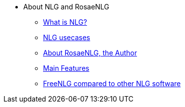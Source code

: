 * About NLG and RosaeNLG
** xref:nlg.adoc[What is NLG?]
** xref:usecases.adoc[NLG usecases]
** xref:about.adoc[About RosaeNLG, the Author]
** xref:features.adoc[Main Features]
** xref:compare.adoc[FreeNLG compared to other NLG software]
